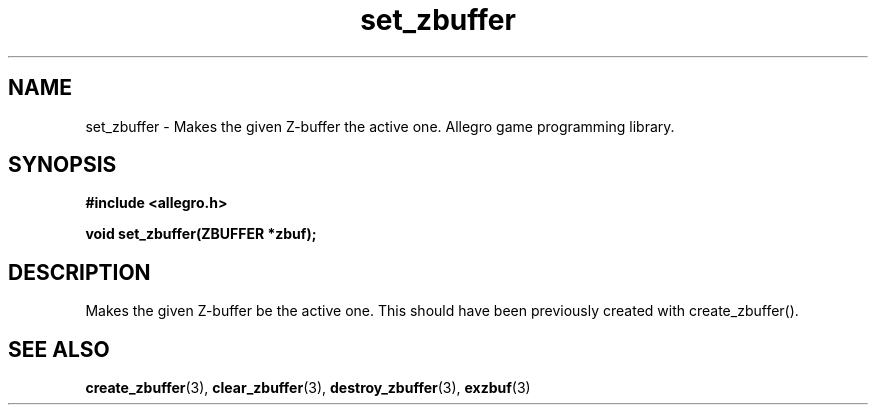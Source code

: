 .\" Generated by the Allegro makedoc utility
.TH set_zbuffer 3 "version 4.4.3" "Allegro" "Allegro manual"
.SH NAME
set_zbuffer \- Makes the given Z-buffer the active one. Allegro game programming library.\&
.SH SYNOPSIS
.B #include <allegro.h>

.sp
.B void set_zbuffer(ZBUFFER *zbuf);
.SH DESCRIPTION
Makes the given Z-buffer be the active one. This should have been
previously created with create_zbuffer().

.SH SEE ALSO
.BR create_zbuffer (3),
.BR clear_zbuffer (3),
.BR destroy_zbuffer (3),
.BR exzbuf (3)
